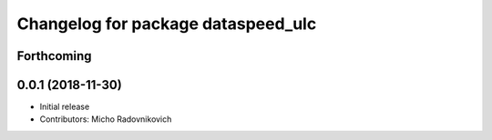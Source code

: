 ^^^^^^^^^^^^^^^^^^^^^^^^^^^^^^^^^^^
Changelog for package dataspeed_ulc
^^^^^^^^^^^^^^^^^^^^^^^^^^^^^^^^^^^

Forthcoming
-----------

0.0.1 (2018-11-30)
------------------
* Initial release
* Contributors: Micho Radovnikovich
